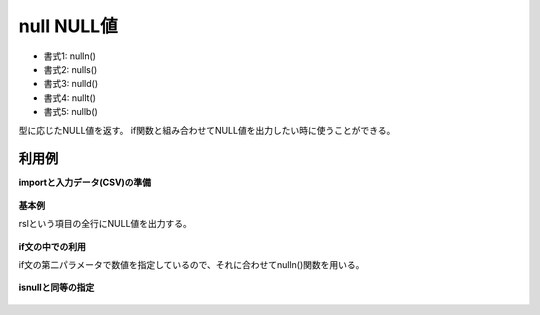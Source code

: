 null NULL値
--------------------

* 書式1: nulln() 
* 書式2: nulls() 
* 書式3: nulld() 
* 書式4: nullt() 
* 書式5: nullb() 


型に応じたNULL値を返す。
if関数と組み合わせてNULL値を出力したい時に使うことができる。


利用例
''''''''''''

**importと入力データ(CSV)の準備**

  .. code-block:: python
    :linenos:

    import nysol.mcmd as nm

    with open('dat1.csv','w') as f:
      f.write(
    '''id
    1
    2
    3
    ''')

    with open('dat2.csv','w') as f:
      f.write(
    '''id,val
    1,a
    2,
    3,b
    ''')


**基本例**

rslという項目の全行にNULL値を出力する。

  .. code-block:: python
    :linenos:

    nm.mcal(c='nulls()', a='rsl', i="dat1.csv", o="rsl1.csv").run()
    ### rsl1.csv の内容
    # id,rsl
    # 1,
    # 2,
    # 3,


**if文の中での利用**

if文の第二パラメータで数値を指定しているので、それに合わせてnulln()関数を用いる。

  .. code-block:: python
    :linenos:

    nm.mcal(c='if(${id}==1,1,nulln())', a='rsl', i="dat1.csv", o="rsl2.csv").run()
    ### rsl2.csv の内容
    # id,rsl
    # 1,1
    # 2,
    # 3,


**isnullと同等の指定**


  .. code-block:: python
    :linenos:

    nm.mcal(c='if(${val}==nulln(),"null","notNull")', a='rsl', i="dat2.csv", o="rsl3.csv").run()
    ### rsl3.csv の内容
    # id,val,rsl
    # 1,a,
    # 2,,
    # 3,b,


